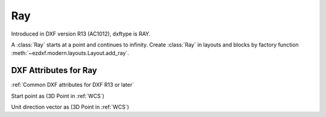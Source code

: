 Ray
===

.. class:: Ray(GraphicEntity)

Introduced in DXF version R13 (AC1012), dxftype is RAY.

A :class:`Ray` starts at a point and continues to infinity. Create :class:`Ray` in layouts and blocks by factory
function :meth:`~ezdxf.modern.layouts.Layout.add_ray`.

DXF Attributes for Ray
----------------------

:ref:`Common DXF attributes for DXF R13 or later`

.. attribute:: Ray.dxf.start

Start point as (3D Point in :ref:`WCS`)

.. attribute:: Ray.dxf.unit_vector

Unit direction vector as (3D Point in :ref:`WCS`)

